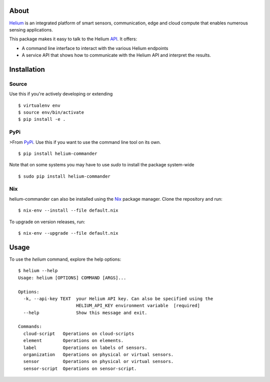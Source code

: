 About
=====

Helium_ is an integrated platform of smart sensors, communication, edge
and cloud compute that enables numerous sensing applications.

This package makes it easy to talk to the Helium API_. It offers:

* A command line interface to interact with the various Helium
  endpoints
* A service API that shows how to communicate with the Helium API and
  interpret the results.

Installation
============


Source
------

Use this if you're actively developing or extending

::

    $ virtualenv env
    $ source env/bin/activate
    $ pip install -e .


PyPi
----

>From PyPi_. Use this if you want to use the
command line tool on its own.

::

    $ pip install helium-commander

Note that on some systems you may have to use `sudo` to install the
package system-wide

::

   $ sudo pip install helium-commander


Nix
---

helium-commander can also be installed using the Nix_ package manager. Clone
the repository and run:

::

   $ nix-env --install --file default.nix

To upgrade on version releases, run:

::

   $ nix-env --upgrade --file default.nix


Usage
=====

To use the `helium` command, explore the help options:

::

    $ helium --help
    Usage: helium [OPTIONS] COMMAND [ARGS]...

    Options:
      -k, --api-key TEXT  your Helium API key. Can also be specified using the
                          HELIUM_API_KEY environment variable  [required]
      --help              Show this message and exit.

    Commands:
      cloud-script   Operations on cloud-scripts
      element        Operations on elements.
      label          Operations on labels of sensors.
      organization   Operations on physical or virtual sensors.
      sensor         Operations on physical or virtual sensors.
      sensor-script  Operations on sensor-script.


.. _Helium: https://helium.com
.. _API: https://docs.helium.com
.. _PyPi: https://pypi.python.org
.. _Nix: https://nixos.org/nix/


